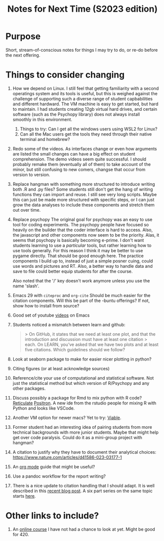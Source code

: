 #+Title: Notes for Next Time (S2023 edition)

* Purpose
Short, stream-of-conscious notes for things I may try to do, or re-do before the next offering.

* Things to consider changing
1. How we depend on Linux.
   I still feel that getting familiarity with a second operatings system and its tools is useful, but this is weighed against the challenge of supporting such a diverse range of student capbabilities and different hardward. The VM machine is easy to get started, but hard to maintain. I had students creating 12gb virtual hard drives, and certain software (such as the Psychopy library) does not always install smoothly in this environment.
   1. Things to try: Can I get all the windows users using WSL2 for Linux?
   2. Can all the Mac users get the tools they need through their native terminal and homebrew?
2. Redo some of the videos.
   As interfaces change or even how arguments are listed the small changes can have a big effect on student comprehension. The demo videos seem quite successful. I should probably remake them (eventually all of them) to take account of the minor, but still confusing to new comers, changse that occur from version to version.
3. Replace hangman with something more structured to introduce writing both .R and .py files?
   Some students still don't get the hang of writing functions they can import and reuse. I still see very long scripts. Maybe this can just be made more structured with specific steps, or I can just grow the data analyses to include these components and stretch them out over time.
4. Replace psychopy
   The original goal for psychopy was an easy to use tool for coding experiments. The psychopy people have focused so heavily on the builder that the coder interface is hard to access. Also, the javascript and other components now seem to be the priority. Alas, it seems that psychopy is basically becoming e-prime. I don't want students learning to use a /particular/ tools, but rather learning how to use tools generally. For this reason I think it may be better to use pygame directly. That should be good enough here. The practice components I build up to, instead of just a simple posner cuing, could use words and pictures and RT. Also, a better way to handle data and save to file could better equip students for after the course.

   Also noted that the '/' key doesn't work anymore unless you use the name 'slash'.
5. Emacs 29 with =citeproc= and =org-cite=
   Should be much easier for the citation components. Will this be part of the -buntu offerings? If not, show how to install from source?
6. Good set of youtube [[https://systemcrafters.net/guides/][videos]] on Emacs
7. Students noticed a mismatch between learn and github:
   #+begin_quote
   > On GitHub, it states that we need at least one plot, and that the introduction and discussion must have at least one citation
  > each. On LEARN, you’ve asked that we have two plots and at least five citations. Which guidelines should we follow?
  #+end_quote
8. Look at seaborn package to make for easier nicer plotting in python?
9. Citing figures (or at least acknowledge sources)
10. Reference/cite your use of computational and statistical software. Not just the statistical method but which version of R/Psychopy and any other packages.
11. Discuss possibly a package for Rmd to mix python with R code? [[https://rstudio.github.io/reticulate/articles/r_markdown.html][Reticulate]] [[https://github.com/posit-dev/positron][Positron]]. A new ide from the rstudio people for mixing R with Python and looks like VSCode.
12. Another VM option for newer macs? Yet to try: [[https://eclecticlight.co/virtualisation-on-apple-silicon/][Viable]].
13. Former student had an interesting idea of pairing students from more technical backgrounds with more junior students. Maybe that might help get over code paralysis. Could do it as a mini-group project with hangman?
14. A citation to justify why they have to document their analytical choices: https://www.nature.com/articles/d41586-023-03177-1
15. An [[https://github.com/james-stoup/emacs-org-mode-tutorial#org56377d5][org mode]] guide that might be useful?
16. Use a pandoc workflow for the report writing?
17. There is a nice update to citation handling that I should adapt. It is well described in this [[https://amerygration.com/Blog/citation_handling_in_emacs.html][recent blog post]]. A six part series on the same topic starts [[https://www.miskatonic.org/2024/01/08/org-citations-basic/][here]].

* Other links to include?
1. An [[https://neuro4ml.github.io/][online course]] I have not had a chance to look at yet. Might be good for 420.
